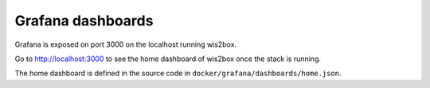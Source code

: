 .. _grafana:

Grafana dashboards
==================

Grafana is exposed on port 3000 on the localhost running wis2box.

Go to http://localhost:3000 to see the home dashboard of wis2box once the stack is running. 

.. image:: /_static/grafana_wis2box_workflow.png
   :width: 800px
   :alt: Grafana Home dashboard 
   :align: center

The home dashboard is defined in the source code in ``docker/grafana/dashboards/home.json``.


